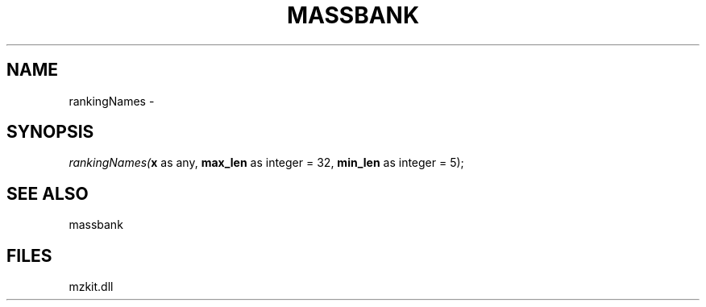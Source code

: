 .\" man page create by R# package system.
.TH MASSBANK 1 2000-Jan "rankingNames" "rankingNames"
.SH NAME
rankingNames \- 
.SH SYNOPSIS
\fIrankingNames(\fBx\fR as any, 
\fBmax_len\fR as integer = 32, 
\fBmin_len\fR as integer = 5);\fR
.SH SEE ALSO
massbank
.SH FILES
.PP
mzkit.dll
.PP
